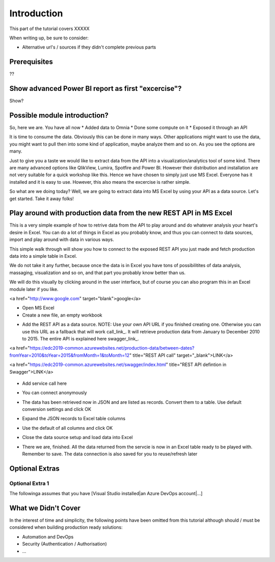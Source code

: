 Introduction
============
This part of the tutorial covers XXXXX

When writing up, be sure to consider:

* Alternative url's / sources if they didn't complete previous parts


Prerequisites
-------------
??

Show advanced Power BI report as first "excercise"?
------------------------------------------------------------
Show?

Possible module introduction?
------------------------------------------------------------------
So, here we are. You have all now
* Added data to Omnia
* Done some compute on it
* Exposed it through an API

It is time to consume the data. Obviously this can be done in many ways. Other applications might want to use the data, you might want to pull then into some kind of application, maybe analyze them and so on. As you see the options are many.

Just to give you a taste we would like to extract data from the API into a visualization/analytics tool of some kind. There are many advanced options like QlikView, Lumira, Spotfire and Power BI. However their distribution and installation are not very suitable for a quick workshop like this. Hence we have chosen to simply just use MS Excel. Everyone has it installed and it is easy to use.
However, this also means the excercise is rather simple. 

So what are we doing today? Well, we are going to extract data into MS Excel by using your API as a data source. Let's get started. Take it away folks!


Play around with production data from the new REST API in MS Excel
-----------------------------------------------------------------------
This is a very simple example of how to retrive data from the API to play around and do whatever analysis your heart's desire in Excel. You can do a lot of things in Excel as you probably know, and thus you can connect to data sources, import and play around with data in various ways.

This simple walk through will show you how to connect to the exposed REST API you just made and fetch production data into a simple table in Excel. 

We do not take it any further, because once the data is in Excel you have tons of possibilitites of data analysis, massaging, visualization and so on, and that part you probably know better than us.

We will do this visually by clicking around in the user interface, but of course you can also program this in an Excel module later if you like.

<a href="http://www.google.com" target="blank">google</a>


* Open MS Excel 

* Create a new file, an empty workbook
.. image:: ./images/consume/new_workbook.jpg 

* Add the REST API as a data source. NOTE: Use your own API URL if you finished creating one. Otherwise you can use this URL as a fallback that will work call_link_. It will retrieve production data from January to December 2010 to 2015. The entire API is explained here swagger_link_.

.. _call_link raw:: html
<a href="https://edc2019-common.azurewebsites.net/production-data/between-dates?fromYear=2010&toYear=2015&fromMonth=1&toMonth=12" title="REST API call" target="_blank">LINK</a>

.. _swagger_link raw:: html
<a href="https://edc2019-common.azurewebsites.net/swagger/index.html" title="REST API defintion in Swagger">LINK</a>
 
 .. image:: ./images/consume/add_data_source.jpg

* Add service call here
.. image:: ./images/consume/add_data_source_url.jpg

* You can connect anonymously
.. image:: ./images/consume/add_data_source_anonymous_ok.jpg

* The data has been retrieved now in JSON and are listed as records. Convert them to a table. Use default conversion settings and click OK
.. image:: ./images/consume/convert_data_to_table.jpg

.. image:: ./images/consume/convert_data_to_table_ok.jpg

* Expand the JSON records to Excel table columns
.. image:: ./images/consume/convert_data_to_table_expand.jpg

* Use the default of all columns and click OK
.. image:: ./images/consume/convert_data_to_table_expand_ok.jpg

* Close the data source setup and load data into Excel
.. image:: ./images/consume/convert_data_to_table_expand_close_and_load.jpg

* There we are, finished. All the data returned from the servcie is now in an Excel table ready to be played with. Remember to save. The data connection is also saved for you to reuse/refresh later
.. image:: ./images/consume/save_result.jpg



Optional Extras
---------------

Optional Extra 1
________________
The followinga assumes that you have [Visual Studio installed|an Azure DevOps account|...]

What we Didn't Cover
--------------------

In the interest of time and simplicity, the following points have been omitted from this tutorial although should / must be considered when building production ready solutions:

* Automation and DevOps
* Security (Authentication / Authorisation)
* ...
